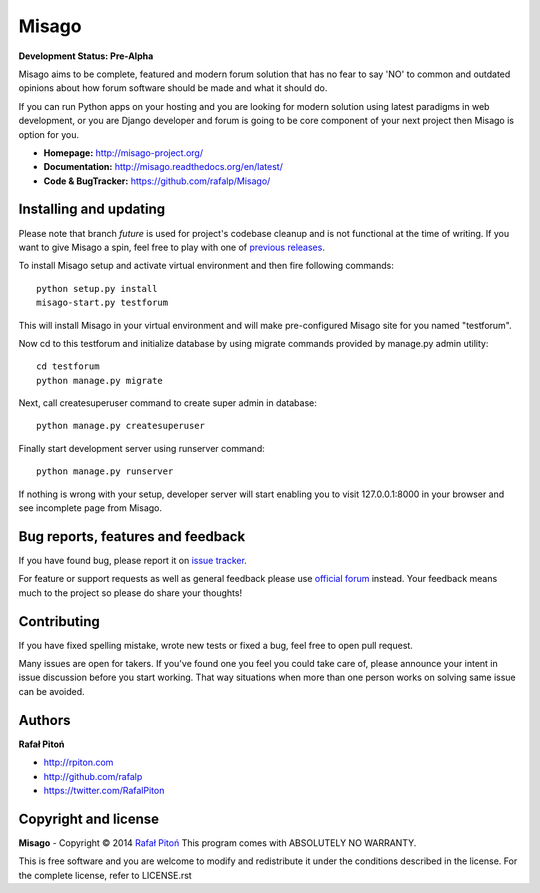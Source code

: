======
Misago
======

.. image:: https://travis-ci.org/rafalp/Misago.png?branch=future
  :target: https://travis-ci.org/rafalp/Misago

.. image:: https://coveralls.io/repos/rafalp/Misago/badge.png?branch=future
  :target: https://coveralls.io/r/rafalp/Misago?branch=future

.. image:: https://landscape.io/github/rafalp/Misago/future/landscape.png
  :target: https://landscape.io/github/rafalp/Misago/future


**Development Status: Pre-Alpha**

Misago aims to be complete, featured and modern forum solution that has no fear to say 'NO' to common and outdated opinions about how forum software should be made and what it should do.

If you can run Python apps on your hosting and you are looking for modern solution using latest paradigms in web development, or you are Django developer and forum is going to be core component of your next project then Misago is option for you.

* **Homepage:** http://misago-project.org/
* **Documentation:** http://misago.readthedocs.org/en/latest/
* **Code & BugTracker:** https://github.com/rafalp/Misago/


Installing and updating
-----------------------

Please note that branch *future* is used for project's codebase cleanup and is not functional at the time of writing. If you want to give Misago a spin, feel free to play with one of `previous releases <https://github.com/rafalp/Misago/releases>`_.

To install Misago setup and activate virtual environment and then fire following commands::

    python setup.py install
    misago-start.py testforum

This will install Misago in your virtual environment and will make pre-configured Misago site for you named "testforum".

Now cd to this testforum and initialize database by using migrate commands provided by manage.py admin utility::

    cd testforum
    python manage.py migrate

Next, call createsuperuser command to create super admin in database::

    python manage.py createsuperuser

Finally start development server using runserver command::

    python manage.py runserver


If nothing is wrong with your setup, developer server will start enabling you to visit 127.0.0.1:8000 in your browser and see incomplete page from Misago.


Bug reports, features and feedback
----------------------------------

If you have found bug, please report it on `issue tracker <https://github.com/rafalp/Misago/issues>`_.

For feature or support requests as well as general feedback please use `official forum <http://misago-project.org>`_ instead. Your feedback means much to the project so please do share your thoughts!


Contributing
------------

If you have fixed spelling mistake, wrote new tests or fixed a bug, feel free to open pull request.

Many issues are open for takers. If you've found one you feel you could take care of, please announce your intent in issue discussion before you start working. That way situations when more than one person works on solving same issue can be avoided.


Authors
-------

**Rafał Pitoń**

* http://rpiton.com
* http://github.com/rafalp
* https://twitter.com/RafalPiton


Copyright and license
---------------------

**Misago** - Copyright © 2014 `Rafał Pitoń <http://github.com/ralfp>`_
This program comes with ABSOLUTELY NO WARRANTY.

This is free software and you are welcome to modify and redistribute it under the conditions described in the license.
For the complete license, refer to LICENSE.rst
